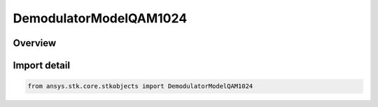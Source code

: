 DemodulatorModelQAM1024
=======================

.. py:class:: ansys.stk.core.stkobjects.DemodulatorModelQAM1024

   Bases: :py:class:`~ansys.stk.core.stkobjects.IDemodulatorModel`

   Class defining a QAM 1024 modulator model.

.. py:currentmodule:: DemodulatorModelQAM1024

Overview
--------



Import detail
-------------

.. code-block:: python

    from ansys.stk.core.stkobjects import DemodulatorModelQAM1024



